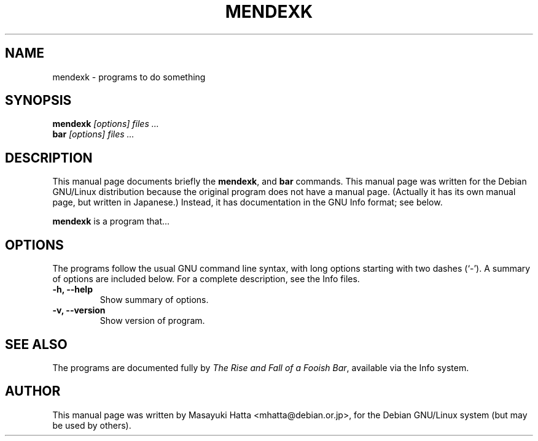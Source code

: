 .TH MENDEXK 1
.\" NAME should be all caps, SECTION should be 1-8, maybe w/ subsection
.\" other parms are allowed: see man(7), man(1)
.SH NAME
mendexk \- programs to do something
.SH SYNOPSIS
.B mendexk
.I "[options] files ..."
.br
.B bar
.I "[options] files ..."
.SH "DESCRIPTION"
This manual page documents briefly the
.BR mendexk ,
and
.B bar
commands.
This manual page was written for the Debian GNU/Linux distribution
because the original program does not have a manual page.
(Actually it has its own manual page, but written in Japanese.)
Instead, it has documentation in the GNU Info format; see below.
.PP
.B mendexk
is a program that...
.SH OPTIONS
The programs follow the usual GNU command line syntax, with long
options starting with two dashes (`-').
A summary of options are included below.
For a complete description, see the Info files.
.TP
.B \-h, \-\-help
Show summary of options.
.TP
.B \-v, \-\-version
Show version of program.
.SH "SEE ALSO"
The programs are documented fully by
.IR "The Rise and Fall of a Fooish Bar" ,
available via the Info system.
.SH AUTHOR
This manual page was written by Masayuki Hatta <mhatta@debian.or.jp>,
for the Debian GNU/Linux system (but may be used by others).
